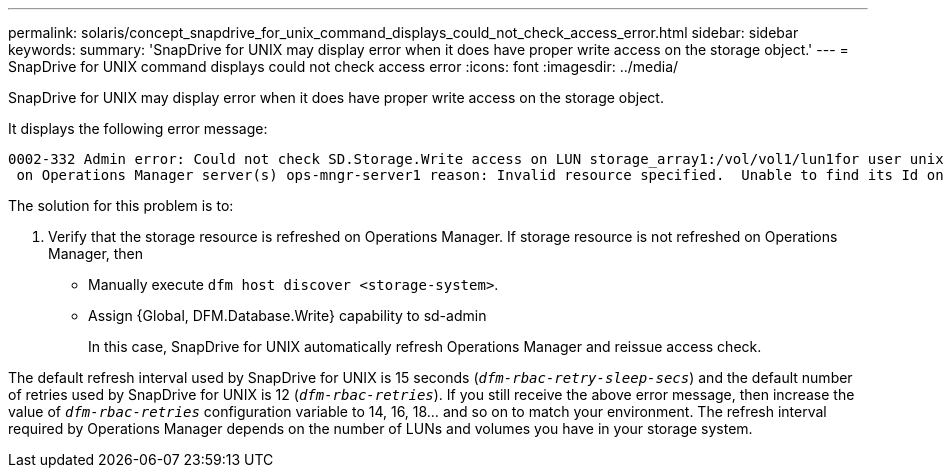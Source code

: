 ---
permalink: solaris/concept_snapdrive_for_unix_command_displays_could_not_check_access_error.html
sidebar: sidebar
keywords:
summary: 'SnapDrive for UNIX may display error when it does have proper write access on the storage object.'
---
= SnapDrive for UNIX command displays could not check access error
:icons: font
:imagesdir: ../media/

[.lead]
SnapDrive for UNIX may display error when it does have proper write access on the storage object.

It displays the following error message:

----
0002-332 Admin error: Could not check SD.Storage.Write access on LUN storage_array1:/vol/vol1/lun1for user unix-host\root
 on Operations Manager server(s) ops-mngr-server1 reason: Invalid resource specified.  Unable to find its Id on Operations Manager server ops-mngr-server1
----

The solution for this problem is to:

. Verify that the storage resource is refreshed on Operations Manager. If storage resource is not refreshed on Operations Manager, then
 ** Manually execute `dfm host discover <storage-system>`.
 ** Assign {Global, DFM.Database.Write} capability to sd-admin
+
In this case, SnapDrive for UNIX automatically refresh Operations Manager and reissue access check.

The default refresh interval used by SnapDrive for UNIX is 15 seconds (`_dfm-rbac-retry-sleep-secs_`) and the default number of retries used by SnapDrive for UNIX is 12 (`_dfm-rbac-retries_`). If you still receive the above error message, then increase the value of `_dfm-rbac-retries_` configuration variable to 14, 16, 18... and so on to match your environment. The refresh interval required by Operations Manager depends on the number of LUNs and volumes you have in your storage system.
